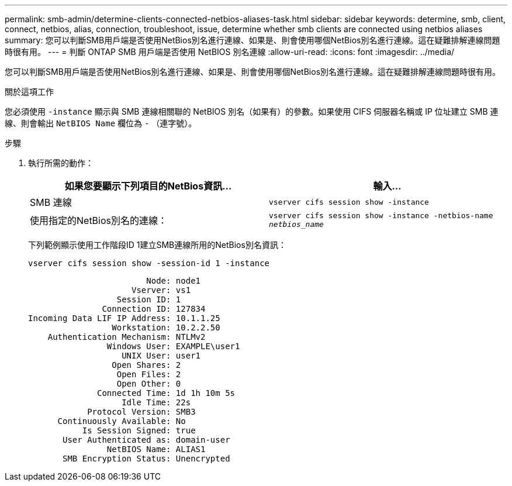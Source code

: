 ---
permalink: smb-admin/determine-clients-connected-netbios-aliases-task.html 
sidebar: sidebar 
keywords: determine, smb, client, connect, netbios, alias, connection, troubleshoot, issue, determine whether smb clients are connected using netbios aliases 
summary: 您可以判斷SMB用戶端是否使用NetBios別名進行連線、如果是、則會使用哪個NetBios別名進行連線。這在疑難排解連線問題時很有用。 
---
= 判斷 ONTAP SMB 用戶端是否使用 NetBIOS 別名連線
:allow-uri-read: 
:icons: font
:imagesdir: ../media/


[role="lead"]
您可以判斷SMB用戶端是否使用NetBios別名進行連線、如果是、則會使用哪個NetBios別名進行連線。這在疑難排解連線問題時很有用。

.關於這項工作
您必須使用 `-instance` 顯示與 SMB 連線相關聯的 NetBIOS 別名（如果有）的參數。如果使用 CIFS 伺服器名稱或 IP 位址建立 SMB 連線、則會輸出 `NetBIOS Name` 欄位為 `-` （連字號）。

.步驟
. 執行所需的動作：
+
|===
| 如果您要顯示下列項目的NetBios資訊... | 輸入... 


 a| 
SMB 連線
 a| 
`vserver cifs session show -instance`



 a| 
使用指定的NetBios別名的連線：
 a| 
`vserver cifs session show -instance -netbios-name _netbios_name_`

|===
+
下列範例顯示使用工作階段ID 1建立SMB連線所用的NetBios別名資訊：

+
`vserver cifs session show -session-id 1 -instance`

+
[listing]
----

                        Node: node1
                     Vserver: vs1
                  Session ID: 1
               Connection ID: 127834
Incoming Data LIF IP Address: 10.1.1.25
                 Workstation: 10.2.2.50
    Authentication Mechanism: NTLMv2
                Windows User: EXAMPLE\user1
                   UNIX User: user1
                 Open Shares: 2
                  Open Files: 2
                  Open Other: 0
              Connected Time: 1d 1h 10m 5s
                   Idle Time: 22s
            Protocol Version: SMB3
      Continuously Available: No
           Is Session Signed: true
       User Authenticated as: domain-user
                NetBIOS Name: ALIAS1
       SMB Encryption Status: Unencrypted
----

